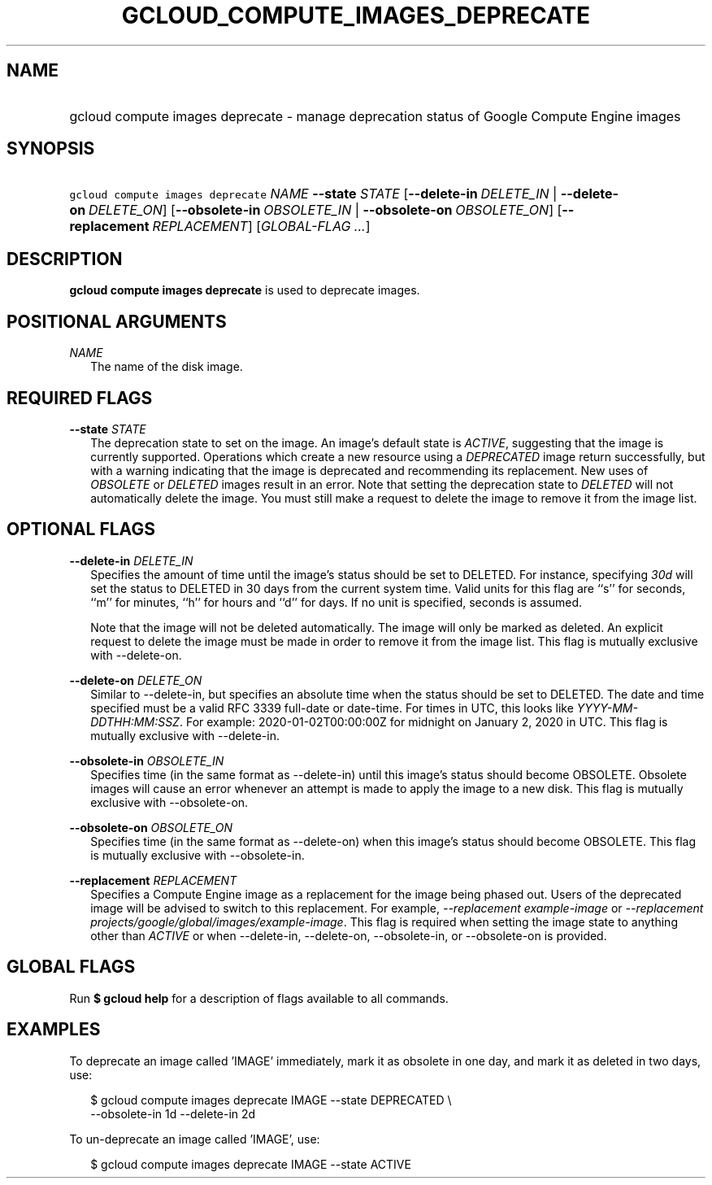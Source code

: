 
.TH "GCLOUD_COMPUTE_IMAGES_DEPRECATE" 1



.SH "NAME"
.HP
gcloud compute images deprecate \- manage deprecation status of Google Compute Engine images



.SH "SYNOPSIS"
.HP
\f5gcloud compute images deprecate\fR \fINAME\fR \fB\-\-state\fR \fISTATE\fR [\fB\-\-delete\-in\fR\ \fIDELETE_IN\fR\ |\ \fB\-\-delete\-on\fR\ \fIDELETE_ON\fR] [\fB\-\-obsolete\-in\fR\ \fIOBSOLETE_IN\fR\ |\ \fB\-\-obsolete\-on\fR\ \fIOBSOLETE_ON\fR] [\fB\-\-replacement\fR\ \fIREPLACEMENT\fR] [\fIGLOBAL\-FLAG\ ...\fR]



.SH "DESCRIPTION"

\fBgcloud compute images deprecate\fR is used to deprecate images.



.SH "POSITIONAL ARGUMENTS"

\fINAME\fR
.RS 2m
The name of the disk image.


.RE

.SH "REQUIRED FLAGS"

\fB\-\-state\fR \fISTATE\fR
.RS 2m
The deprecation state to set on the image. An image's default state is
\f5\fIACTIVE\fR\fR, suggesting that the image is currently supported. Operations
which create a new resource using a \f5\fIDEPRECATED\fR\fR image return
successfully, but with a warning indicating that the image is deprecated and
recommending its replacement. New uses of \f5\fIOBSOLETE\fR\fR or
\f5\fIDELETED\fR\fR images result in an error. Note that setting the deprecation
state to \f5\fIDELETED\fR\fR will not automatically delete the image. You must
still make a request to delete the image to remove it from the image list.


.RE

.SH "OPTIONAL FLAGS"

\fB\-\-delete\-in\fR \fIDELETE_IN\fR
.RS 2m
Specifies the amount of time until the image's status should be set to DELETED.
For instance, specifying \f5\fI30d\fR\fR will set the status to DELETED in 30
days from the current system time. Valid units for this flag are ``s'' for
seconds, ``m'' for minutes, ``h'' for hours and ``d'' for days. If no unit is
specified, seconds is assumed.

Note that the image will not be deleted automatically. The image will only be
marked as deleted. An explicit request to delete the image must be made in order
to remove it from the image list. This flag is mutually exclusive with
\-\-delete\-on.

.RE
\fB\-\-delete\-on\fR \fIDELETE_ON\fR
.RS 2m
Similar to \-\-delete\-in, but specifies an absolute time when the status should
be set to DELETED. The date and time specified must be a valid RFC 3339
full\-date or date\-time. For times in UTC, this looks like
\f5\fIYYYY\-MM\-DDTHH:MM:SSZ\fR\fR. For example: 2020\-01\-02T00:00:00Z for
midnight on January 2, 2020 in UTC. This flag is mutually exclusive with
\-\-delete\-in.

.RE
\fB\-\-obsolete\-in\fR \fIOBSOLETE_IN\fR
.RS 2m
Specifies time (in the same format as \-\-delete\-in) until this image's status
should become OBSOLETE. Obsolete images will cause an error whenever an attempt
is made to apply the image to a new disk. This flag is mutually exclusive with
\-\-obsolete\-on.

.RE
\fB\-\-obsolete\-on\fR \fIOBSOLETE_ON\fR
.RS 2m
Specifies time (in the same format as \-\-delete\-on) when this image's status
should become OBSOLETE. This flag is mutually exclusive with \-\-obsolete\-in.

.RE
\fB\-\-replacement\fR \fIREPLACEMENT\fR
.RS 2m
Specifies a Compute Engine image as a replacement for the image being phased
out. Users of the deprecated image will be advised to switch to this
replacement. For example, \f5\fI\-\-replacement example\-image\fR\fR or
\f5\fI\-\-replacement projects/google/global/images/example\-image\fR\fR. This
flag is required when setting the image state to anything other than
\f5\fIACTIVE\fR\fR or when \-\-delete\-in, \-\-delete\-on, \-\-obsolete\-in, or
\-\-obsolete\-on is provided.


.RE

.SH "GLOBAL FLAGS"

Run \fB$ gcloud help\fR for a description of flags available to all commands.



.SH "EXAMPLES"

To deprecate an image called 'IMAGE' immediately, mark it as obsolete in one
day, and mark it as deleted in two days, use:

.RS 2m
$ gcloud compute images deprecate IMAGE \-\-state DEPRECATED \e
    \-\-obsolete\-in 1d \-\-delete\-in 2d
.RE

To un\-deprecate an image called 'IMAGE', use:

.RS 2m
$ gcloud compute images deprecate IMAGE \-\-state ACTIVE
.RE
